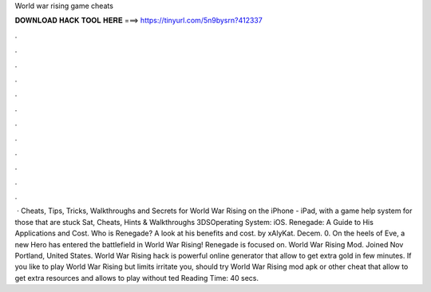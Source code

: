 World war rising game cheats

𝐃𝐎𝐖𝐍𝐋𝐎𝐀𝐃 𝐇𝐀𝐂𝐊 𝐓𝐎𝐎𝐋 𝐇𝐄𝐑𝐄 ===> https://tinyurl.com/5n9bysrn?412337

.

.

.

.

.

.

.

.

.

.

.

.

 · Cheats, Tips, Tricks, Walkthroughs and Secrets for World War Rising on the iPhone - iPad, with a game help system for those that are stuck Sat, Cheats, Hints & Walkthroughs 3DSOperating System: iOS. Renegade: A Guide to His Applications and Cost. Who is Renegade? A look at his benefits and cost. by xAlyKat. Decem. 0. On the heels of Eve, a new Hero has entered the battlefield in World War Rising! Renegade is focused on. World War Rising Mod. Joined Nov Portland, United States. World War Rising hack is powerful online generator that allow to get extra gold in few minutes. If you like to play World War Rising but limits irritate you, should try World War Rising mod apk or other cheat that allow to get extra resources and allows to play without ted Reading Time: 40 secs.